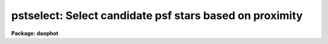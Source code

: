 .. _pstselect:

pstselect: Select candidate psf stars based on proximity
========================================================

**Package: daophot**

.. raw:: html

  </tr></table><p>
  <h3>Name</h3>
  <!-- BeginSection: 'NAME' -->
  <p>
  pstselect -- select candidate psf stars from a photometry file
  </p>
  <!-- EndSection:   'NAME' -->
  <h3>Usage</h3>
  <!-- BeginSection: 'USAGE' -->
  <p>
  pstselect image photfile pstfile maxnpsf
  </p>
  <!-- EndSection:   'USAGE' -->
  <h3>Parameters</h3>
  <!-- BeginSection: 'PARAMETERS' -->
  <dl>
  <dt><b>image</b></dt>
  <!-- Sec='PARAMETERS' Level=0 Label='image' Line='image' -->
  <dd>The list of images containing the candidate psf stars.
  </dd>
  </dl>
  <dl>
  <dt><b>photfile</b></dt>
  <!-- Sec='PARAMETERS' Level=0 Label='photfile' Line='photfile' -->
  <dd>The list of input  photometry files. The number of photometry files must
  be equal to the number of input images. If photfile is <tt>"default"</tt>, <tt>"dir$default"</tt>,
  or a directory specification PSTSELECT searches for a file called 
  dir$image.mag.#  where # is the highest available version number for the file.
  Photfile is normally the output of the PHOT task but may also be the  output
  of  the  PSF,  PEAK,  NSTAR and ALLSTAR tasks. Photfile may be a
  text file or an STSDAS binary table.
  </dd>
  </dl>
  <dl>
  <dt><b>pstfile</b></dt>
  <!-- Sec='PARAMETERS' Level=0 Label='pstfile' Line='pstfile' -->
  <dd>The  list  of  output  psf star photometry files. There must be one output
  psf star photometry file for every input image. If pstfile is <tt>"default"</tt>,
  <tt>"dir$default"</tt>,  or a  directory  specification  then  PSTSELECT writes
  a file called dir$image.pst.# where # is the next  available  version  number.
  Pstfile  inherits its file type, it may be either an APPHOT/DAOPHOT
  text or STSDAS binary file, from photfile.
  </dd>
  </dl>
  <dl>
  <dt><b>maxnpsf = 25</b></dt>
  <!-- Sec='PARAMETERS' Level=0 Label='maxnpsf' Line='maxnpsf = 25' -->
  <dd>The maximum number of candidate psf stars to be selected.
  </dd>
  </dl>
  <dl>
  <dt><b>mkstars = no</b></dt>
  <!-- Sec='PARAMETERS' Level=0 Label='mkstars' Line='mkstars = no' -->
  <dd>Mark the selected or deleted psf stars on the image display ?
  </dd>
  </dl>
  <dl>
  <dt><b>plotfile = <tt>""</tt></b></dt>
  <!-- Sec='PARAMETERS' Level=0 Label='plotfile' Line='plotfile = ""' -->
  <dd>The name of the output file containing mesh, contour, or profile plots of the
  selected PSF stars. If plotfile is undefined no plot file is created; otherwise
  a mesh, contour, or profile plot is written to this file for each PSF star
  selected. Plotfile is opened in append mode and may become very large.
  </dd>
  </dl>
  <dl>
  <dt><b>datapars = <tt>""</tt></b></dt>
  <!-- Sec='PARAMETERS' Level=0 Label='datapars' Line='datapars = ""' -->
  <dd>The name of the file containing the data dependent parameters. The parameter
  <i>scale</i> is located here. If <i>datapars</i> is undefined then the default
  parameter set in uparm directory is used.
  </dd>
  </dl>
  <dl>
  <dt><b>daopars = <tt>""</tt></b></dt>
  <!-- Sec='PARAMETERS' Level=0 Label='daopars' Line='daopars = ""' -->
  <dd>The name of the file containing the daophot fitting parameters. The parameters
  <i>psfrad</i> and <i>fitrad</i> are located here. If <i>daopars</i> is undefined
  then the default parameter set in uparm directory is used.
  </dd>
  </dl>
  <dl>
  <dt><b>interactive = no</b></dt>
  <!-- Sec='PARAMETERS' Level=0 Label='interactive' Line='interactive = no' -->
  <dd>Select the psf stars interactively ? If interactive = yes and icommands is
  undefined, PSTSELECT reads in the star list from <i>photfile</i>, sorts the
  stars by magnitude and waits for commands from the user. If interactive = no
  and icommands=<tt>""</tt>, PSTSELECT selects candidate PSF stars from <i>photfile</i>
  automatically. If icommands is not undefined then interactive is automatically
  set to <tt>"no"</tt>, and commands are read from the image cursor command file.
  </dd>
  </dl>
  <dl>
  <dt><b>plottype = <tt>"mesh"</tt></b></dt>
  <!-- Sec='PARAMETERS' Level=0 Label='plottype' Line='plottype = "mesh"' -->
  <dd>The default plot type displayed when a psf star is selected interactively.
  The choices are <tt>"mesh"</tt>, <tt>"contour"</tt>, or <tt>"radial"</tt>.
  </dd>
  </dl>
  <dl>
  <dt><b>icommands = <tt>""</tt></b></dt>
  <!-- Sec='PARAMETERS' Level=0 Label='icommands' Line='icommands = ""' -->
  <dd>The image display cursor or image cursor command file.
  </dd>
  </dl>
  <dl>
  <dt><b>gcommands = <tt>""</tt></b></dt>
  <!-- Sec='PARAMETERS' Level=0 Label='gcommands' Line='gcommands = ""' -->
  <dd>The graphics cursor or graphics cursor command file.
  </dd>
  </dl>
  <dl>
  <dt><b>wcsin = <tt>")_.wcsin"</tt>, wcsout = <tt>")_.wcsout"</tt></b></dt>
  <!-- Sec='PARAMETERS' Level=0 Label='wcsin' Line='wcsin = ")_.wcsin", wcsout = ")_.wcsout"' -->
  <dd>The coordinate system of the input coordinates read from <i>photfile</i> and
  of the output coordinates written to <i>pstfile</i> respectively. The image
  header coordinate system is used to transform from the input coordinate
  system to the <tt>"logical"</tt> pixel coordinate system used internally,
  and from the internal <tt>"logical"</tt> pixel coordinate system to the output
  coordinate system. The input coordinate system options are <tt>"logical"</tt>, <tt>"tv"</tt>,
  <tt>"physical"</tt>, and <tt>"world"</tt>. The output coordinate system options are <tt>"logical"</tt>,
  <tt>"tv"</tt>, and <tt>"physical"</tt>. The image cursor coordinate system is assumed to
  be the <tt>"tv"</tt> system.
  <dl>
  <dt><b>logical</b></dt>
  <!-- Sec='PARAMETERS' Level=1 Label='logical' Line='logical' -->
  <dd>Logical coordinates are pixel coordinates relative to the current image.
  The  logical coordinate system is the coordinate system used by the image
  input/output routines to access the image data on disk. In the logical
  coordinate system the coordinates of the first pixel of a  2D image, e.g.
  dev$ypix  and a 2D image section, e.g. dev$ypix[200:300,200:300] are
  always (1,1).
  </dd>
  </dl>
  <dl>
  <dt><b>tv  </b></dt>
  <!-- Sec='PARAMETERS' Level=1 Label='tv' Line='tv  ' -->
  <dd>Tv coordinates are the pixel coordinates used by the display servers. Tv
  coordinates  include  the effects of any input image section, but do not
  include the effects of previous linear transformations. If the input
  image name does not include an image section, then tv coordinates are
  identical to logical coordinates.  If the input image name does include a
  section, and the input image has not been linearly transformed or copied from
  a parent image, tv coordinates are identical to physical coordinates.
  In the tv coordinate system the coordinates of the first pixel of a
  2D image, e.g. dev$ypix and a 2D image section, e.g. dev$ypix[200:300,200:300]
  are (1,1) and (200,200) respectively.
  </dd>
  </dl>
  <dl>
  <dt><b>physical</b></dt>
  <!-- Sec='PARAMETERS' Level=1 Label='physical' Line='physical' -->
  <dd>Physical coordinates are pixel coordinates invariant  with respect to linear
  transformations of the physical image data.  For example, if the current image
  was created by extracting a section of another image,  the  physical
  coordinates of an object in the current image will be equal to the physical
  coordinates of the same object in the parent image,  although the logical
  coordinates will be different.  In the physical coordinate system the
  coordinates of the first pixel of a 2D image, e.g. dev$ypix and a 2D
  image section, e.g. dev$ypix[200:300,200:300] are (1,1) and (200,200)
  respectively.
  </dd>
  </dl>
  <dl>
  <dt><b>world</b></dt>
  <!-- Sec='PARAMETERS' Level=1 Label='world' Line='world' -->
  <dd>World coordinates are image coordinates in any units which are invariant
  with respect to linear transformations of the physical image data. For
  example, the ra and dec of an object will always be the same no matter
  how the image is linearly transformed. The units of input world coordinates
  must be the same as those expected by the image header wcs, e. g.
  degrees and degrees for celestial coordinate systems.
  </dd>
  </dl>
  The wcsin and wcsout parameters default to the values of the package
  parameters of the same name. The default values of the package parameters
  wcsin and wcsout are <tt>"logical"</tt> and <tt>"logical"</tt> respectively.
  </dd>
  </dl>
  <dl>
  <dt><b>cache = <tt>")_.cache"</tt></b></dt>
  <!-- Sec='PARAMETERS' Level=0 Label='cache' Line='cache = ")_.cache"' -->
  <dd>Cache the image pixels in memory. Cache may be set to the value of the apphot
  package parameter (the default), <tt>"yes"</tt>, or <tt>"no"</tt>. By default caching is
  disabled.
  </dd>
  </dl>
  <dl>
  <dt><b>verify = <tt>")_.verify"</tt></b></dt>
  <!-- Sec='PARAMETERS' Level=0 Label='verify' Line='verify = ")_.verify"' -->
  <dd>Verify the critical PSTSELECT parameters ?
  Verify can be set to the DAOPHOT package parameter value (the default),
  <tt>"yes"</tt>, or <tt>"no"</tt>.
  </dd>
  </dl>
  <dl>
  <dt><b>update = <tt>")_.update"</tt></b></dt>
  <!-- Sec='PARAMETERS' Level=0 Label='update' Line='update = ")_.update"' -->
  <dd>Update the algorithm parameters if verify is <tt>"yes"</tt>?
  Update can be set to the DAOPHOT package parameter value (the default),
  <tt>"yes"</tt>, or <tt>"no"</tt>.
  </dd>
  </dl>
  <dl>
  <dt><b>verbose = <tt>")_.verbose"</tt></b></dt>
  <!-- Sec='PARAMETERS' Level=0 Label='verbose' Line='verbose = ")_.verbose"' -->
  <dd>Print messages about the progress of the task in non-interactive mode ?
  Verbose can be set to the DAOPHOT package parameter value (the default),
  <tt>"yes"</tt>, or <tt>"no"</tt>.
  </dd>
  </dl>
  <dl>
  <dt><b></b></dt>
  <!-- Sec='PARAMETERS' Level=0 Label='' Line=' ' -->
  <dd>graphics = <tt>")_.graphics"</tt>
  The default graphics device.  Graphics can be set to the default
  daophot package parameter value, <tt>"yes"</tt>, or <tt>"no"</tt>.
  </dd>
  </dl>
  <dl>
  <dt><b>display = <tt>")_.display"</tt></b></dt>
  <!-- Sec='PARAMETERS' Level=0 Label='display' Line='display = ")_.display"' -->
  <dd>The  default  image  display  device.  Display can be set to the DAOPHOT
  package parameter value (the default), <tt>"yes"</tt>, or <tt>"no"</tt>. By default graphics
  overlay is disabled.  Setting display to one of <tt>"imdr"</tt>, <tt>"imdg"</tt>, <tt>"imdb"</tt>, or
  <tt>"imdy"</tt> enables graphics overlay with the IMD graphics kernel.
  </dd>
  </dl>
  <!-- EndSection:   'PARAMETERS' -->
  <h3>Description</h3>
  <!-- BeginSection: 'DESCRIPTION' -->
  <p>
  PSTSELECT reads the input photometry file <i>photfile</i>, extracts the ID,
  XCENTER, YCENTER, MAG, and MSKY fields for up to <i>maxnpsf</i> psf stars,
  and the results to <i>pstfile</i>. <i>Pstfile</i> automatically inherits the
  file format of <i>photfile</i>.
  </p>
  <p>
  The coordinates read from <i>photfile</i> are assumed to be in coordinate
  system defined by <i>wcsin</i>. The options are <tt>"logical"</tt>, <tt>"tv"</tt>, <tt>"physical"</tt>,
  and <tt>"world"</tt> and the transformation from the input coordinate system to
  the internal <tt>"logical"</tt> system is defined by the image coordinate system.
  The simplest default is the <tt>"logical"</tt> pixel system. Users working on with
  image sections but importing pixel coordinate lists generated from the parent
  image must use the <tt>"tv"</tt> or <tt>"physical"</tt> input coordinate systems.
  </p>
  <p>
  The coordinates written to <i>pstfile</i> are in the coordinate system defined
  by <i>wcsout</i>. The options are <tt>"logical"</tt>, <tt>"tv"</tt>, and <tt>"physical"</tt>. The simplest
  default is the <tt>"logical"</tt> system. Users wishing to correlate the output
  coordinates of objects measured in image sections or mosaic pieces with
  coordinates in the parent image must use the <tt>"tv"</tt> or <tt>"physical"</tt> coordinate
  systems.
  </p>
  <p>
  After reading the star list from <i>photfile</i>, PSTSELECT sorts the list in
  order of increasing magnitude, after rejecting any stars that have INDEF
  valued magnitudes, or which lie less than <i>fitrad</i> / <i>scale</i>
  pixels from the edge of the <i>image</i>. From this list the brightest
  <i>maxnpsf</i> stars which have no brighter neighbor stars within (<i>psfrad</i> +
  <i>fitrad</i>) / <i>scale</i> + 1 pixels are selected as candidate psf stars.
  <i>Psfrad</i> and <i>fitrad</i> are the psf radius and fitting radius parameters
  respectively and are stored in the DAOPARS parameter set. <i>Scale</i> is the
  image scale parameter and is located in the DATAPARS parameter set. Plots,
  either mesh, contour or radial profile depending on the value of
  <i>plottype</i>, of the selected stars may be saved in the file <i>plotfile</i>.
  </p>
  <p>
  If <i>interactive</i> = <tt>"no"</tt>, PSTSELECT reads the star list in <i>photfile</i>,
  selects the candidate psf stars as described above, and writes the results to
  <i>pstfile</i> automatically. If interactive = <tt>"yes"</tt>, PSTSELECT reads
  the star list, selects the candidate psf stars and waits for further
  instruction from the user. At this point the user can step through the stars
  chosen by PSTSELECT, check their surface, contour, or radial profile plots
  for blemishes, neighbors etc, and accept the good candidates and reject
  the poor ones, or use the image cursor and/or id number to select psf
  stars until a maximum of <i>maxnpsf</i> stars is reached. At any point in
  this process a previously selected psf star can be deleted.
  </p>
  <p>
  If <i>cache</i> is yes and the host machine physical memory and working set size
  are large enough, the input image pixels are cached in memory. If caching
  is enabled and PSTSELECT is run interactively the first data access will appear
  to take a long time as the entire image must be read in before the data
  is actually fetched. All subsequent measurements will be very fast because
  PSTSELECT is accessing memory not disk. The point of caching is to speed up
  random image access by making the internal image i/o buffers the same size as
  the image itself. However if the input object lists are sorted in row order and
  sparse caching may actually worsen not improve the execution time. Also at
  present there is no point in enabling caching for images that are less than
  or equal to 524288 bytes, i.e. the size of the test image dev$ypix, as the
  default image i/o buffer is exactly that size. However if the size of dev$ypix
  is doubled by converting it to a real image with the chpixtype task then the
  effect of caching in interactive is can be quite noticeable if measurements
  of objects in the top and bottom halves of the image are alternated.
  </p>
  <!-- EndSection:   'DESCRIPTION' -->
  <h3>Cursors</h3>
  <!-- BeginSection: 'CURSORS' -->
  <p>
      The  following  cursor  commands are available once the image cursor
      has been activated.
  </p>
  <pre>
  
  	Keystroke Commands 
  
  ?	Print help
  p	Print photometry for star nearest the cursor
  l	List the current psf stars
  n	Select the next good candidate psf star from the list
  a	Add star nearest cursor to psf star list
  d	Delete psf star nearest cursor from psf star list
  q	Quit task
  
  	Colon Commands
  
  :p [n]	Print photometry for star n
  :a [n]	Add star n to psf star list
  :d [n]	Delete star n from psf star list
  
  The following cursor commands are available once a star has been selected
  and the graphics cursor has been activated.
  
          Interactive Graphics Keystroke Commands
  
  ?       Print help
  p       Print the photometry for this star
  t       Print the plot parameters and data minimum and maximum
  a       Accept star and proceed
  d       Reject star and select another with image cursor
  m       Plot the default mesh plot for this star
  n       Increase vertical angle by 15 degrees (mesh plot only)
  s       Decrease vertical angle by 15 degrees (mesh plot only)
  w       Decrease horizontal angle by 15 degrees (mesh plot only)
  e       Increase horizontal angle by 15 degrees (mesh plot only)
  c       Plot the default contour plot for this star
  r       Plot the radial profile for this star
  
  
          Colon Graphics Commands
  
  :m [val] [val]  Set the mesh plot vertical and horizontal viewing angles
  :v [val]        Set the mesh plot vertical viewing angle
  :h [val]        Set the mesh plot horizontal viewing angle
  :c [val] [val]  Set the contour plot floor and ceiling levels
  :l [value]      Set the contour plot floor level
  :u [value]      Set the contour plot ceiling level
  </pre>
  <!-- EndSection:   'CURSORS' -->
  <h3>Output</h3>
  <!-- BeginSection: 'OUTPUT' -->
  <p>
  If <i>verbose</i> = <tt>"yes"</tt> a single line is written to the terminal for each
  star added to the candidate psf star list. Full output is written to the
  file <i>pstfile</i>. At the beginning of this file is a header listing the
  values of all the important parameters. For each star included in the candidate
  psf star list the following quantities are written.
  </p>
  <pre>
  	id  xcenter ycenter mag msky
  </pre>
  <p>
  Id, xcenter, ycenter, mag, and msky are the id, x and y coordinates,
  magnitudes and sky values for the candidate psf stars listed in
  <i>photfile</i>.
  </p>
  <!-- EndSection:   'OUTPUT' -->
  <h3>Examples</h3>
  <!-- BeginSection: 'EXAMPLES' -->
  <p>
  1. Select up to 10 psf stars from the PHOT task output non-interactively. 
  Save surface plots of the selected stars in the file <tt>"psf.plots"</tt>.
  </p>
  <pre>
      da&gt; daofind dev$ypix default fwhmpsf=2.5 sigma=5.0 threshold=20.0
  
          ... answer verify prompts
  
          ... find stars in the image
  
  	... answer will appear in ypix.coo.1
  
      da&gt; phot dev$ypix default default annulus=10. dannulus=5.       \<br>
  	apertures = 5.0
  
          ... answer verify prompts
  
          ... do aperture photometry on the detected stars
  
  	... answer will appear in ypix.mag.1
  
      da&gt; pstselect dev$ypix default default 10 psfrad=9.0 fitrad=3.0 \<br>
          plotfile=psf.plots
  
          ... answer verify prompts
  
          ... select candidate psf stars
  
          ... the output will appear in ypix.pst.1 
  
      da&gt; display dev$ypix 1
  
          ... display the image
  
      da&gt; pdump ypix.pst.1 xc,yc yes | tvmark 1 STDIN col=204
  
          ... mark the stars
  
      da&gt; gkiextract psf.plots 1 | stdgraph
  
  	... make a surface plot of the first candidate psf star
  </pre>
  <p>
  2. Repeat the previous results for an image section while preserving the
  coordinate system of the original image.
  </p>
  <pre>
      da&gt; daofind dev$ypix[150:450,150:450] default wcsout=tv fwhmpsf=2.5 \<br>
          sigma=5.0 threshold=20.0
  
  	... answer verify prompts
  
          ... find stars in the image
  
  	... answer will appear in ypix.coo.2
  
      da&gt; phot dev$ypix[150:450,150:450] default default wcsin=tv wcsout=tv \<br>
          annulus=10.  dannulus=5. apertures = 5.0
  
  	... answer verify prompts
  
          ... do aperture photometry on the detected stars
  
  	... answer will appear in ypix.mag.2
  
      da&gt; pstselect dev$ypix[150:450,150:450] default default 10 wcsin=tv \<br>
          wcsout=tv psfrad=9.0 fitrad=3.0 plotfile=psf.plots2
  
  	... answer verify prompts
  
          ... select candidate psf stars
  
          ... the output will appear in ypix.pst.2 
  
      da&gt; display dev$ypix[150:450,150:450] 1
  
          ... display the image
  
      da&gt; pdump ypix.pst.2 xc,yc yes | tvmark 1 STDIN col=204
  
          ... mark the stars
  
      da&gt; gkiextract psf.plots2 4 | stdgraph
  
  	... make a surface plot of the 4th candidate psf star
  </pre>
  <p>
  3. Repeat example 1 but run pstselect in interactive mode and do not save the
  plots.
  </p>
  <pre>
      da&gt; display dev$ypix 1
  
          ... display the image 
  
      da&gt; pstselect dev$ypix ypix.mag.1 default 10 psfrad=9. fitrad=3. \<br>
          interactive+ mkstars+ display=imdr
  
  	... verify the critical parameters as instructed
  
  	... when the image cursor appears type the n keystroke
  	    command to select the first suitable candidate psf
  	    star, examine its surface plot, and type a or d to
  	    accept or reject the candidate
  
  	... repeat the previous command until 10 psf stars have
      	    been selected, the end of the star list is reached,
  	    or a sufficient number of stars but fewer than maxnpsf
  	    have been selected
  
  	... if fewer than maxnpsf stars are found automatically
  	    add psf stars to the list with the a keystroke command
  
  	... type q to quit
  
  </pre>
  <!-- EndSection:   'EXAMPLES' -->
  <h3>Time requirements</h3>
  <!-- BeginSection: 'TIME REQUIREMENTS' -->
  <!-- EndSection:   'TIME REQUIREMENTS' -->
  <h3>Bugs</h3>
  <!-- BeginSection: 'BUGS' -->
  <!-- EndSection:   'BUGS' -->
  <h3>See also</h3>
  <!-- BeginSection: 'SEE ALSO' -->
  <p>
  datapars,daopars,phot,psf
  </p>
  
  <!-- EndSection:    'SEE ALSO' -->
  
  <!-- Contents: 'NAME' 'USAGE' 'PARAMETERS' 'DESCRIPTION' 'CURSORS' 'OUTPUT' 'EXAMPLES' 'TIME REQUIREMENTS' 'BUGS' 'SEE ALSO'  -->
  
